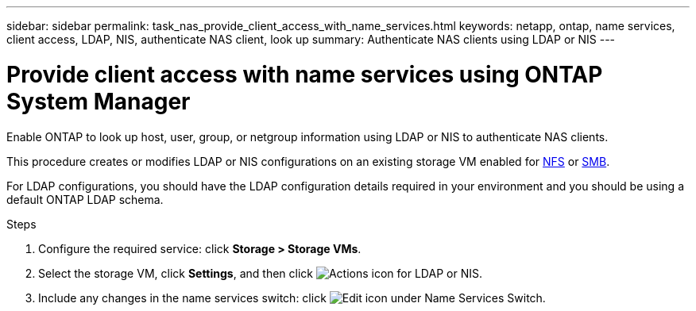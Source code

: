 ---
sidebar: sidebar
permalink: task_nas_provide_client_access_with_name_services.html
keywords: netapp, ontap, name services, client access, LDAP, NIS, authenticate NAS client, look up
summary: Authenticate NAS clients using LDAP or NIS
---

= Provide client access with name services using ONTAP System Manager
:toclevels: 1
:hardbreaks:
:nofooter:
:icons: font
:linkattrs:
:imagesdir: ./media/

[.lead]
Enable ONTAP to look up host, user, group, or netgroup information using LDAP or NIS to authenticate NAS clients.

This procedure creates or modifies LDAP or NIS configurations on an existing storage VM enabled for link:task_nas_enable_linux_nfs.html[NFS] or link:task_nas_enable_windows_smb.html[SMB].

For LDAP configurations, you should have the LDAP configuration details required in your environment and you should be using a default ONTAP LDAP schema.
//Removed image, only two steps

.Steps

. Configure the required service: click *Storage > Storage VMs*.

. Select the storage VM, click *Settings*, and then click image:icon_gear.gif[Actions icon] for LDAP or NIS.

. Include any changes in the name services switch: click image:icon_pencil.gif[Edit icon] under Name Services Switch.

// 2025 June 16, ONTAPDOC-3078